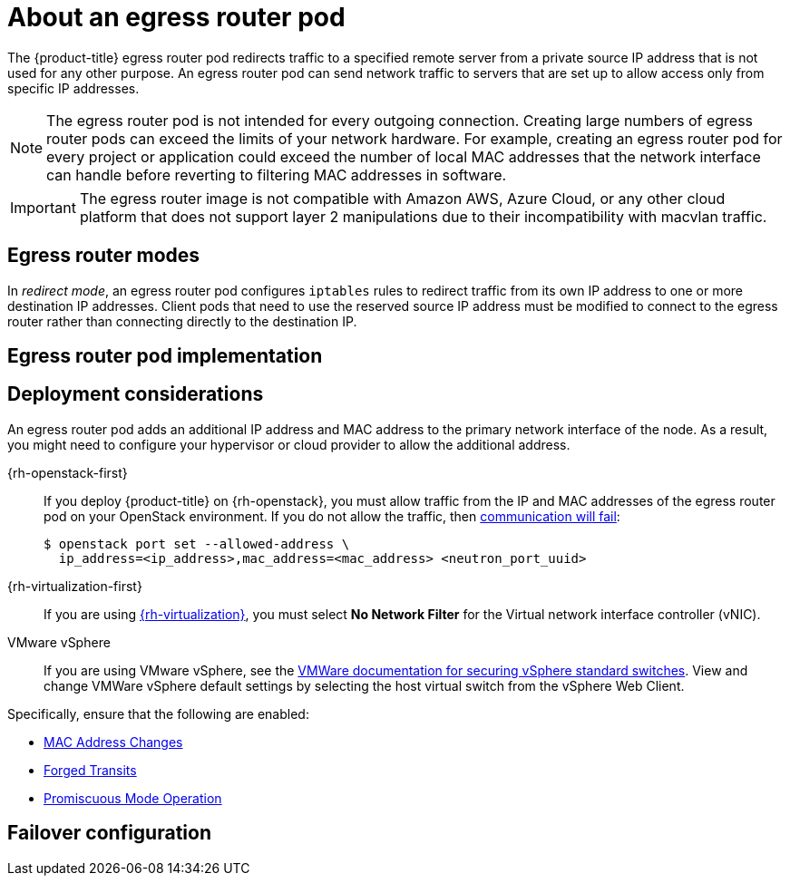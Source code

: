 // Module included in the following assemblies:
//
// * networking/openshift_sdn/using-an-egress-router.adoc
// * networking/ovn_kubernetes_network_provider/using-an-egress-router-ovn.adoc

ifeval::["{context}" == "using-an-egress-router-ovn"]
:ovn:
:egress-pod-image-name: registry.redhat.io/openshift3/ose-pod

// Image names are different for OKD
ifdef::openshift-origin[]
:egress-pod-image-name: quay.io/openshift/origin-pod
endif::[]

endif::[]

ifeval::["{context}" == "using-an-egress-router"]
:openshift-sdn:
endif::[]

:_content-type: CONCEPT
[id="nw-egress-router-about_{context}"]
= About an egress router pod

The {product-title} egress router pod redirects traffic to a specified remote server from a private source IP address that is not used for any other purpose. An egress router pod can send network traffic to servers that are set up to allow access only from specific IP addresses.

[NOTE]
====
The egress router pod is not intended for every outgoing connection. Creating large numbers of egress router pods can exceed the limits of your network hardware. For example, creating an egress router pod for every project or application could exceed the number of local MAC addresses that the network interface can handle before reverting to filtering MAC addresses in software.
====

[IMPORTANT]
====
The egress router image is not compatible with Amazon AWS, Azure Cloud, or any other cloud platform that does not support layer 2 manipulations due to their incompatibility with macvlan traffic.
====

[id="nw-egress-router-about-modes_{context}"]
== Egress router modes

In _redirect mode_, an egress router pod configures `iptables` rules to redirect traffic from its own IP address to one or more destination IP addresses. Client pods that need to use the reserved source IP address must be modified to connect to the egress router rather than connecting directly to the destination IP.

ifdef::openshift-sdn[]
In _HTTP proxy mode_, an egress router pod runs as an HTTP proxy on port `8080`. This mode only works for clients that are connecting to HTTP-based or HTTPS-based services, but usually requires fewer changes to the client pods to get them to work. Many programs can be told to use an HTTP proxy by setting an environment variable.

In _DNS proxy mode_, an egress router pod runs as a DNS proxy for TCP-based services from its own IP address to one or more destination IP addresses. To make use of the reserved, source IP address, client pods must be modified to connect to the egress router pod rather than connecting directly to the destination IP address. This modification ensures that external destinations treat traffic as though it were coming from a known source.

Redirect mode works for all services except for HTTP and HTTPS. For HTTP and HTTPS services, use HTTP proxy mode. For TCP-based services with IP addresses or domain names, use DNS proxy mode.
endif::openshift-sdn[]

ifdef::ovn[]
[NOTE]
====
The egress router CNI plug-in supports redirect mode only. This is a difference with the egress router implementation that you can deploy with OpenShift SDN. Unlike the egress router for OpenShift SDN, the egress router CNI plug-in does not support HTTP proxy mode or DNS proxy mode.
====
endif::ovn[]

[id="nw-egress-router-about-router-pod-implementation_{context}"]
== Egress router pod implementation

ifdef::openshift-sdn[]
The egress router pod setup is performed by an initialization container. That container runs in a privileged context so that it can configure the macvlan interface and set up `iptables` rules. After the initialization container finishes setting up the `iptables` rules, it exits. Next the egress router pod executes the container to handle the egress router traffic. The image used varies depending on the egress router mode.

The environment variables determine which addresses the egress-router image uses. The image configures the macvlan interface to use `EGRESS_SOURCE` as its IP address, with `EGRESS_GATEWAY` as the IP address for the gateway.

Network Address Translation (NAT) rules are set up so that connections to the cluster IP address of the pod on any TCP or UDP port are redirected to the same port on IP address specified by the `EGRESS_DESTINATION` variable.

If only some of the nodes in your cluster are capable of claiming the specified source IP address and using the specified gateway, you can specify a `nodeName` or `nodeSelector` to identify which nodes are acceptable.
endif::openshift-sdn[]

ifdef::ovn[]
The egress router implementation uses the egress router Container Network Interface (CNI) plug-in. The plug-in adds a secondary network interface to a pod.

An egress router is a pod that has two network interfaces. For example, the pod can have `eth0` and `net1` network interfaces. The `eth0` interface is on the cluster network and the pod continues to use the interface for ordinary cluster-related network traffic. The `net1` interface is on a secondary network and has an IP address and gateway for that network. Other pods in the {product-title} cluster can access the egress router service and the service enables the pods to access external services. The egress router acts as a bridge between pods and an external system.

Traffic that leaves the egress router exits through a node, but the packets
have the MAC address of the `net1` interface from the egress router pod.

When you add an egress router custom resource, the Cluster Network Operator creates the following objects:

* The network attachment definition for the `net1` secondary network interface of the pod.

* A deployment for the egress router.

If you delete an egress router custom resource, the Operator deletes the two objects in the preceding list that are associated with the egress router.
endif::ovn[]

[id="nw-egress-router-about-deployments_{context}"]
== Deployment considerations

An egress router pod adds an additional IP address and MAC address to the primary network interface of the node. As a result, you might need to configure your hypervisor or cloud provider to allow the additional address.

{rh-openstack-first}::

If you deploy {product-title} on {rh-openstack}, you must allow traffic from the IP and MAC addresses of the egress router pod on your OpenStack environment. If you do not allow the traffic, then link:https://access.redhat.com/solutions/2803331[communication will fail]:
+
[source,terminal]
----
$ openstack port set --allowed-address \
  ip_address=<ip_address>,mac_address=<mac_address> <neutron_port_uuid>
----

{rh-virtualization-first}::

If you are using link:https://access.redhat.com/documentation/en-us/red_hat_virtualization/4.4/html/administration_guide/chap-logical_networks#Explanation_of_Settings_in_the_VM_Interface_Profile_Window[{rh-virtualization}], you must select *No Network Filter* for the Virtual network interface controller (vNIC).

VMware vSphere::

If you are using VMware vSphere, see the link:https://docs.vmware.com/en/VMware-vSphere/6.0/com.vmware.vsphere.security.doc/GUID-3507432E-AFEA-4B6B-B404-17A020575358.html[VMWare documentation for securing vSphere standard switches]. View and change VMWare vSphere default settings by selecting the host virtual switch from the vSphere Web Client.

Specifically, ensure that the following are enabled:

* https://docs.vmware.com/en/VMware-vSphere/6.0/com.vmware.vsphere.security.doc/GUID-942BD3AA-731B-4A05-8196-66F2B4BF1ACB.html[MAC Address Changes]
* https://docs.vmware.com/en/VMware-vSphere/6.0/com.vmware.vsphere.security.doc/GUID-7DC6486F-5400-44DF-8A62-6273798A2F80.html[Forged Transits]
* https://docs.vmware.com/en/VMware-vSphere/6.0/com.vmware.vsphere.security.doc/GUID-92F3AB1F-B4C5-4F25-A010-8820D7250350.html[Promiscuous Mode Operation]

[id="nw-egress-router-about-failover_{context}"]
== Failover configuration

ifdef::openshift-sdn[]
To avoid downtime, you can deploy an egress router pod with a `Deployment` resource, as in the following example. To create a new `Service` object for the example deployment, use the `oc expose deployment/egress-demo-controller` command.

[source,yaml,subs="attributes+"]
----
apiVersion: apps/v1
kind: Deployment
metadata:
  name: egress-demo-controller
spec:
  replicas: 1 <1>
  selector:
    matchLabels:
      name: egress-router
  template:
    metadata:
      name: egress-router
      labels:
        name: egress-router
      annotations:
        pod.network.openshift.io/assign-macvlan: "true"
    spec: <2>
      initContainers:
        ...
      containers:
        ...
----
<1> Ensure that replicas is set to `1`, because only one pod can use a given egress source IP address at any time. This means that only a single copy of the router runs on a node.

<2> Specify the `Pod` object template for the egress router pod.
endif::openshift-sdn[]

ifdef::ovn[]
To avoid downtime, the Cluster Network Operator deploys the egress router pod as a deployment resource. The deployment name is `egress-router-cni-deployment`. The pod that corresponds to the deployment has a label of `app=egress-router-cni`.

To create a new service for the deployment, use the `oc expose deployment/egress-router-cni-deployment --port <port_number>` command or create a file like the following example:

[source,yaml,subs="attributes+"]
----
apiVersion: v1
kind: Service
metadata:
  name: app-egress
spec:
  ports:
  - name: tcp-8080
    protocol: TCP
    port: 8080
  - name: tcp-8443
    protocol: TCP
    port: 8443
  - name: udp-80
    protocol: UDP
    port: 80
  type: ClusterIP
  selector:
    app: egress-router-cni
----
endif::ovn[]

// Clear temporary attributes
ifdef::openshift-sdn[]
:!openshift-sdn:
endif::[]

ifdef::ovn[]
:!ovn:
:!egress-pod-image-name:
endif::[]
